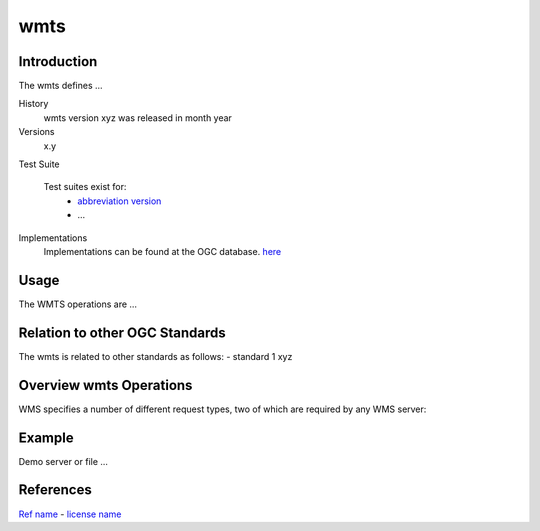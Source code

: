 wmts 
======================

Introduction
------------
The wmts  defines ...

History
  wmts  version xyz was released in month year 
Versions
  x.y 
Test Suite

  Test suites exist for: 
      - `abbreviation version <link>`_ 
      - ...
Implementations
   Implementations can be found at the OGC database. `here <http://www.opengeospatial.org/resource/products/byspec>`_

Usage
-----
The WMTS operations are ...

Relation to other OGC Standards
-------------------------------

The wmts is related to other standards as follows:
- standard 1 xyz

Overview wmts  Operations
--------------------------------

WMS specifies a number of different request types, two of which are required by any WMS server:


   

Example
-------

Demo server or file ...



References
----------

`Ref name <ref_link>`_ - `license name <license_Link>`_





